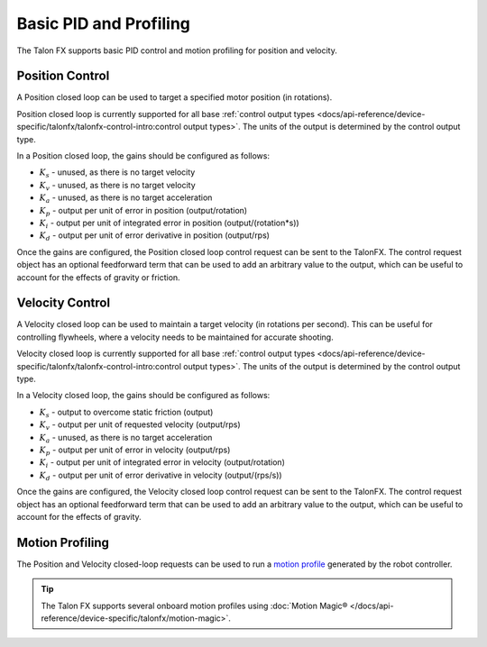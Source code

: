 Basic PID and Profiling
=======================

The Talon FX supports basic PID control and motion profiling for position and velocity.

Position Control
----------------

A Position closed loop can be used to target a specified motor position (in rotations).

Position closed loop is currently supported for all base :ref:`control output types <docs/api-reference/device-specific/talonfx/talonfx-control-intro:control output types>`. The units of the output is determined by the control output type.

In a Position closed loop, the gains should be configured as follows:

- :math:`K_s` - unused, as there is no target velocity
- :math:`K_v` - unused, as there is no target velocity
- :math:`K_a` - unused, as there is no target acceleration
- :math:`K_p` - output per unit of error in position (output/rotation)
- :math:`K_i` - output per unit of integrated error in position (output/(rotation*s))
- :math:`K_d` - output per unit of error derivative in position (output/rps)

.. tab-set::

   .. tab-item:: Java
      :sync: Java

      .. code-block:: java

         // in init function, set slot 0 gains
         var slot0Configs = new Slot0Configs();
         slot0Configs.kP = 24; // An error of 0.5 rotations results in 12 V output
         slot0Configs.kI = 0; // no output for integrated error
         slot0Configs.kD = 0.1; // A velocity of 1 rps results in 0.1 V output

         m_talonFX.getConfigurator().apply(slot0Configs);

   .. tab-item:: C++
      :sync: C++

      .. code-block:: cpp

         // in init function, set slot 0 gains
         configs::Slot0Configs slot0Configs{};
         slot0Configs.kP = 24; // An error of 0.5 rotations results in 12 V output
         slot0Configs.kI = 0; // no output for integrated error
         slot0Configs.kD = 0.1; // A velocity of 1 rps results in 0.1 V output

         m_talonFX.GetConfigurator().Apply(slot0Configs);

   .. tab-item:: Python
      :sync: python

      .. code-block:: python

         # in init function, set slot 0 gains
         slot0_configs = configs.Slot0Configs()
         slot0_configs.k_p = 24 # An error of 0.5 rotations results in 12 V output
         slot0_configs.k_i = 0 # no output for integrated error
         slot0_configs.k_d = 0.1 # A velocity of 1 rps results in 0.1 V output

         self.talonfx.configurator.apply(slot0_configs)

Once the gains are configured, the Position closed loop control request can be sent to the TalonFX. The control request object has an optional feedforward term that can be used to add an arbitrary value to the output, which can be useful to account for the effects of gravity or friction.

.. tab-set::

   .. tab-item:: Java
      :sync: Java

      .. code-block:: java

         // create a position closed-loop request, voltage output, slot 0 configs
         final PositionVoltage m_request = new PositionVoltage(0).withSlot(0);

         // set position to 10 rotations
         m_talonFX.setControl(m_request.withPosition(10));

   .. tab-item:: C++
      :sync: C++

      .. code-block:: cpp

         // create a position closed-loop request, voltage output, slot 0 configs
         controls::PositionVoltage m_request = controls::PositionVoltage{0_tr}.WithSlot(0);

         // set position to 10 rotations
         m_talonFX.SetControl(m_request.WithPosition(10_tr));

   .. tab-item:: Python
      :sync: python

      .. code-block:: python

         # create a position closed-loop request, voltage output, slot 0 configs
         self.request = controls.PositionVoltage(0).with_slot(0)

         # set position to 10 rotations
         self.talonfx.set_control(self.request.with_position(10))

Velocity Control
----------------

A Velocity closed loop can be used to maintain a target velocity (in rotations per second). This can be useful for controlling flywheels, where a velocity needs to be maintained for accurate shooting.

Velocity closed loop is currently supported for all base :ref:`control output types <docs/api-reference/device-specific/talonfx/talonfx-control-intro:control output types>`. The units of the output is determined by the control output type.

In a Velocity closed loop, the gains should be configured as follows:

- :math:`K_s` - output to overcome static friction (output)
- :math:`K_v` - output per unit of requested velocity (output/rps)
- :math:`K_a` - unused, as there is no target acceleration
- :math:`K_p` - output per unit of error in velocity (output/rps)
- :math:`K_i` - output per unit of integrated error in velocity (output/rotation)
- :math:`K_d` - output per unit of error derivative in velocity (output/(rps/s))

.. tab-set::

   .. tab-item:: Java
      :sync: Java

      .. code-block:: java

         // in init function, set slot 0 gains
         var slot0Configs = new Slot0Configs();
         slot0Configs.kS = 0.05; // Add 0.05 V output to overcome static friction
         slot0Configs.kV = 0.12; // A velocity target of 1 rps results in 0.12 V output
         slot0Configs.kP = 0.11; // An error of 1 rps results in 0.11 V output
         slot0Configs.kI = 0; // no output for integrated error
         slot0Configs.kD = 0; // no output for error derivative

         m_talonFX.getConfigurator().apply(slot0Configs);

   .. tab-item:: C++
      :sync: C++

      .. code-block:: cpp

         // in init function, set slot 0 gains
         configs::Slot0Configs slot0Configs{};
         slot0Configs.kS = 0.05; // Add 0.05 V output to overcome static friction
         slot0Configs.kV = 0.12; // A velocity target of 1 rps results in 0.12 V output
         slot0Configs.kP = 0.11; // An error of 1 rps results in 0.11 V output
         slot0Configs.kI = 0; // no output for integrated error
         slot0Configs.kD = 0; // no output for error derivative

         m_talonFX.GetConfigurator().Apply(slot0Configs);

   .. tab-item:: Python
      :sync: python

      .. code-block:: python

         slot0_configs = configs.Slot0Configs()
         slot0_configs.k_s = 0.05 # Add 0.05V output to overcome static friction
         slot0_configs.k_v = 0.12 # A velocity target of 1 rps results in 0.12 V output
         slot0_configs.k_p = 0.11 # An error of 1 rps results in 0.11 V output
         slot0_configs.k_i = 0 # no output for integrated error
         slot0_configs.k_d = 0 # no output for error derivative

         self.talonfx.configurator.apply(slot0_configs)

Once the gains are configured, the Velocity closed loop control request can be sent to the TalonFX. The control request object has an optional feedforward term that can be used to add an arbitrary value to the output, which can be useful to account for the effects of gravity.

.. tab-set::

   .. tab-item:: Java
      :sync: Java

      .. code-block:: Java

         // create a velocity closed-loop request, voltage output, slot 0 configs
         final VelocityVoltage m_request = new VelocityVoltage(0).withSlot(0);

         // set velocity to 8 rps, add 0.5 V to overcome gravity
         m_talonFX.setControl(m_request.withVelocity(8).withFeedForward(0.5));

   .. tab-item:: C++
      :sync: C++

      .. code-block:: cpp

         // create a velocity closed-loop request, voltage output, slot 0 configs
         controls::VelocityVoltage m_request = controls::VelocityVoltage{0_tps}.WithSlot(0);

         // set velocity to 8 rps, add 0.5 V to overcome gravity
         m_talonFX.SetControl(m_request.WithVelocity(8_tps).WithFeedForward(0.5_V));

   .. tab-item:: Python
      :sync: python

      .. code-block:: python

         # create a velocity closed-loop request, voltage output, slot 0 configs
         self.request = controls.VelocityVoltage(0).with_slot(0)

         # set velocity to 8 rps, add 0.5 V to overcome gravity
         self.talonfx.set_control(self.request.with_velocity(8).with_feed_forward(0.5))

Motion Profiling
----------------

The Position and Velocity closed-loop requests can be used to run a `motion profile <https://docs.wpilib.org/en/stable/docs/software/advanced-controls/controllers/trapezoidal-profiles.html>`__ generated by the robot controller.

.. tip:: The Talon FX supports several onboard motion profiles using :doc:`Motion Magic® </docs/api-reference/device-specific/talonfx/motion-magic>`.

.. tab-set::

   .. tab-item:: Position

      In a Position motion profile, the gains should be configured as follows:

      - :math:`K_s` - output to overcome static friction (output)
      - :math:`K_v` - output per unit of requested velocity (output/rps)
      - :math:`K_a` - unused, as there is no target acceleration
      - :math:`K_p` - output per unit of error in position (output/rotation)
      - :math:`K_i` - output per unit of integrated error in position (output/(rotation*s))
      - :math:`K_d` - output per unit of error derivative in position (output/rps)

      .. tab-set::

         .. tab-item:: Java
            :sync: Java

            .. code-block:: java

               // in init function, set slot 0 gains
               var slot0Configs = new Slot0Configs();
               slot0Configs.kS = 0.25; // Add 0.25 V output to overcome static friction
               slot0Configs.kV = 0.12; // A velocity target of 1 rps results in 0.12 V output
               slot0Configs.kP = 4.8; // A position error of 2.5 rotations results in 12 V output
               slot0Configs.kI = 0; // no output for integrated error
               slot0Configs.kD = 0.1; // A velocity error of 1 rps results in 0.1 V output

               m_talonFX.getConfigurator().apply(slot0Configs);

         .. tab-item:: C++
            :sync: C++

            .. code-block:: cpp

               // in init function, set slot 0 gains
               configs::Slot0Configs slot0Configs{};
               slot0Configs.kS = 0.25; // Add 0.25 V output to overcome static friction
               slot0Configs.kV = 0.12; // A velocity target of 1 rps results in 0.12 V output
               slot0Configs.kP = 4.8; // A position error of 2.5 rotations results in 12 V output
               slot0Configs.kI = 0; // no output for integrated error
               slot0Configs.kD = 0.1; // A velocity error of 1 rps results in 0.1 V output

               m_talonFX.GetConfigurator().Apply(slot0Configs);

         .. tab-item:: Python
            :sync: python

            .. code-block:: python

               # in init function, set slot 0 gains
               slot0_configs = configs.Slot0Configs()
               slot0_configs.k_s = 0.25 # Add 0.25 V output to overcome static friction
               slot0_configs.k_v = 0.12 # A velocity target of 1 rps results in 0.12 V output
               slot0_configs.k_p = 4.8 # A position error of 2.5 rotations results in 12 V output
               slot0_configs.k_i = 0 # no output for integrated error
               slot0_configs.k_d = 0.1 # A velocity error of 1 rps results in 0.1 V output

               self.talonfx.configurator.apply(slot0_configs)

      Once the gains are configured, the Position closed-loop control request can be sent to the TalonFX. The Velocity parameter is used to specify the current setpoint velocity of the motion profile.

      The control request object has an optional feedforward term that can be used to add an arbitrary value to the output, which can be useful to account for the effects of gravity or friction.

      .. tab-set::

         .. tab-item:: Java
            :sync: Java

            .. code-block:: java

               // Trapezoid profile with max velocity 80 rps, max accel 160 rps/s
               final TrapezoidProfile m_profile = new TrapezoidProfile(
                  new TrapezoidProfile.Constraints(80, 160)
               );
               // Final target of 200 rot, 0 rps
               TrapezoidProfile.State m_goal = new TrapezoidProfile.State(200, 0);
               TrapezoidProfile.State m_setpoint = new TrapezoidProfile.State();

               // create a position closed-loop request, voltage output, slot 0 configs
               final PositionVoltage m_request = new PositionVoltage(0).withSlot(0);

               // calculate the next profile setpoint
               m_setpoint = m_profile.calculate(0.020, m_setpoint, m_goal);

               // send the request to the device
               m_request.Position = m_setpoint.position;
               m_request.Velocity = m_setpoint.velocity;
               m_talonFX.setControl(m_request);

         .. tab-item:: C++
            :sync: C++

            .. code-block:: cpp

               // Trapezoid profile with max velocity 80 rps, max accel 160 rps/s
               frc::TrapezoidProfile<units::turn_t> m_profile{{80_tps, 160_tr_per_s_sq}};
               // Final target of 200 rot, 0 rps
               frc::TrapezoidProfile<units::turn_t>::State m_goal{200_tr, 0_tps};
               frc::TrapezoidProfile<units::turn_t>::State m_setpoint{};

               // create a position closed-loop request, voltage output, slot 0 configs
               controls::PositionVoltage m_request = controls::PositionVoltage{0_tr}.WithSlot(0);

               // calculate the next profile setpoint
               m_setpoint = m_profile.Calculate(20_ms, m_setpoint, m_goal);

               // send the request to the device
               m_request.Position = m_setpoint.position;
               m_request.Velocity = m_setpoint.velocity;
               m_talonFX.SetControl(m_request);

         .. tab-item:: Python
            :sync: python

            .. code-block:: python

               # Trapezoid profile with max velocity 80 rps, max accel 160 rps/s
               self.profile = TrapezoidProfile(
                  TrapezoidProfile.Constraints(80, 160)
               )
               # Final target of 200 rot, 0 rps
               self.goal = TrapezoidProfile.State(200, 0)
               self.setpoint = TrapezoidProfile.State()

               # create a position closed-loop request, voltage output, slot 0 configs
               self.request = controls.PositionVoltage(0).with_slot(0)

               # calculate the next profile setpoint
               self.setpoint = self.profile.calculate(0.020, self.setpoint, self.goal)

               # send the request to the device
               self.request.position = self.setpoint.position
               self.request.velocity = self.setpoint.velocity
               self.talonfx.set_control(self.request)

   .. tab-item:: Velocity

      In a Velocity motion profile, the gains should be configured as follows:

      - :math:`K_s` - output to overcome static friction (output)
      - :math:`K_v` - output per unit of requested velocity (output/rps)
      - :math:`K_a` - output per unit of requested acceleration (output/(rps/s))
      - :math:`K_p` - output per unit of error in velocity (output/rps)
      - :math:`K_i` - output per unit of integrated error in velocity (output/rotation)
      - :math:`K_d` - output per unit of error derivative in velocity (output/(rps/s))

      .. tab-set::

         .. tab-item:: Java
            :sync: Java

            .. code-block:: java

               // in init function, set slot 0 gains
               var slot0Configs = new Slot0Configs();
               slot0Configs.kS = 0.25; // Add 0.25 V output to overcome static friction
               slot0Configs.kV = 0.12; // A velocity target of 1 rps results in 0.12 V output
               slot0Configs.kA = 0.01; // An acceleration of 1 rps/s requires 0.01 V output
               slot0Configs.kP = 0.11; // An error of 1 rps results in 0.11 V output
               slot0Configs.kI = 0; // no output for integrated error
               slot0Configs.kD = 0; // no output for error derivative

               m_talonFX.getConfigurator().apply(slot0Configs);

         .. tab-item:: C++
            :sync: C++

            .. code-block:: cpp

               // in init function, set slot 0 gains
               configs::Slot0Configs slot0Configs{};
               slot0Configs.kS = 0.25; // Add 0.25 V output to overcome static friction
               slot0Configs.kV = 0.12; // A velocity target of 1 rps results in 0.12 V output
               slot0Configs.kA = 0.01; // An acceleration of 1 rps/s requires 0.01 V output
               slot0Configs.kP = 0.11; // An error of 1 rps results in 0.11 V output
               slot0Configs.kI = 0; // no output for integrated error
               slot0Configs.kD = 0; // no output for error derivative

               m_talonFX.GetConfigurator().Apply(slot0Configs);

         .. tab-item:: Python
            :sync: python

            .. code-block:: python

               # in init function, set slot 0 gains
               slot0_configs = configs.Slot0Configs()
               slot0_configs.k_s = 0.25 # Add 0.25 V output to overcome static friction
               slot0_configs.k_v = 0.12 # A velocity target of 1 rps results in 0.12 V output
               slot0_configs.k_a = 0.01 # An acceleration of 1 rps/s requires 0.01 V output
               slot0_configs.k_p = 0.11 # An error of 1 rps results in 0.11 V output
               slot0_configs.k_i = 0 # no output for integrated error
               slot0_configs.k_d = 0 # no output for error derivative

               self.talonfx.configurator.apply(slot0_configs)

      Once the gains are configured, the Velocity closed-loop control request can be sent to the TalonFX. The Acceleration parameter is used to specify the current setpoint acceleration of the motion profile.

      The control request object has an optional feedforward term that can be used to add an arbitrary value to the output, which can be useful to account for the effects of gravity or friction.

      .. tab-set::

         .. tab-item:: Java
            :sync: Java

            .. code-block:: java

               // Trapezoid profile with max acceleration 400 rot/s^2, max jerk 4000 rot/s^3
               final TrapezoidProfile m_profile = new TrapezoidProfile(
                  new TrapezoidProfile.Constraints(400, 4000)
               );
               // Final target of 80 rps, 0 rps/s
               TrapezoidProfile.State m_goal = new TrapezoidProfile.State(80, 0);
               TrapezoidProfile.State m_setpoint = new TrapezoidProfile.State();

               // create a velocity closed-loop request, voltage output, slot 0 configs
               final VelocityVoltage m_request = new VelocityVoltage(0).withSlot(0);

               // calculate the next profile setpoint
               m_setpoint = m_profile.calculate(0.020, m_setpoint, m_goal);

               // send the request to the device
               // note: "position" is velocity, and "velocity" is acceleration
               m_request.Velocity = m_setpoint.position;
               m_request.Acceleration = m_setpoint.velocity;
               m_talonFX.setControl(m_request);

         .. tab-item:: C++
            :sync: C++

            .. code-block:: cpp

               // Trapezoid profile with max acceleration 400 rot/s^2, max jerk 4000 rot/s^3
               frc::TrapezoidProfile<units::turns_per_second_t> m_profile{{400_tr_per_s_sq, 4000_tr_per_s_cu}};
               // Final target of 80 rps, 0 rot/s^2
               frc::TrapezoidProfile<units::turns_per_second_t>::State m_goal{80_tps, 0_tr_per_s_sq};
               frc::TrapezoidProfile<units::turns_per_second_t>::State m_setpoint{};

               // create a velocity closed-loop request, voltage output, slot 0 configs
               controls::VelocityVoltage m_request = controls::VelocityVoltage{0_tps}.WithSlot(0);

               // calculate the next profile setpoint
               m_setpoint = m_profile.Calculate(20_ms, m_setpoint, m_goal);

               // send the request to the device
               // note: "position" is velocity, and "velocity" is acceleration
               m_positionControl.Velocity = m_setpoint.position;
               m_positionControl.Acceleration = m_setpoint.velocity;
               m_talonFX.SetControl(m_request);

         .. tab-item:: Python
            :sync: python

            .. code-block:: python

               # Trapezoid profile with max acceleration 400 rot/s^2, max jerk 4000 rot/s^3
               self.profile = TrapezoidProfile(
                  TrapezoidProfile.Constraints(400, 4000)
               )
               # Final target of 80 rps, 0 rot/s^2
               self.goal = TrapezoidProfile.State(80, 0)
               self.setpoint = TrapezoidProfile.State()

               # create a velocity closed-loop request, voltage output, slot 0 configs
               self.request = controls.VelocityVoltage(0).with_slot(0)

               # calculate the next profile setpoint
               self.setpoint = self.profile.calculate(0.020, self.setpoint, self.goal)

               # send the request to the device
               # note: "position" is velocity, and "velocity" is acceleration
               self.request.velocity = self.setpoint.position
               self.request.acceleration = self.setpoint.velocity
               self.talonfx.set_control(self.request)
